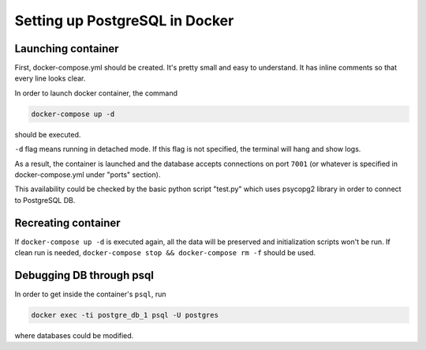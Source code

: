 Setting up PostgreSQL in Docker
*******************************

Launching container
=======================

First, docker-compose.yml should be created. It's pretty small and easy
to understand. It has inline comments so that every line looks clear.

In order to launch docker container, the command

.. sourcecode:: text

    docker-compose up -d

should be executed.

``-d`` flag means running in detached mode. If this flag is not 
specified, the terminal will hang and show logs.

As a result, the container is launched and the database accepts
connections on port ``7001`` (or whatever is specified in 
docker-compose.yml under "ports" section).

This availability could be checked by the basic python script "test.py"
which uses psycopg2 library in order to connect to PostgreSQL DB.

Recreating container
====================
If ``docker-compose up -d`` is executed again, all the data will be
preserved and initialization scripts won't be run. If clean run is
needed, ``docker-compose stop && docker-compose rm -f`` should be used.

Debugging DB through psql
=========================
In order to get inside the container's ``psql``, run

.. sourcecode:: text

    docker exec -ti postgre_db_1 psql -U postgres

where databases could be modified.
